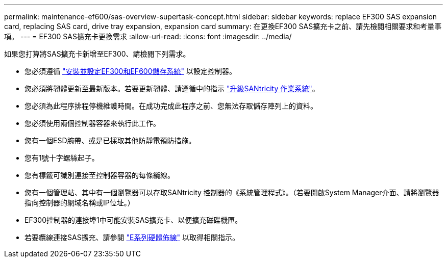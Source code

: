 ---
permalink: maintenance-ef600/sas-overview-supertask-concept.html 
sidebar: sidebar 
keywords: replace EF300 SAS expansion card, replacing SAS card, drive tray expansion, expansion card 
summary: 在更換EF300 SAS擴充卡之前、請先檢閱相關要求和考量事項。 
---
= EF300 SAS擴充卡更換需求
:allow-uri-read: 
:icons: font
:imagesdir: ../media/


[role="lead"]
如果您打算將SAS擴充卡新增至EF300、請檢閱下列需求。

* 您必須遵循 link:../install-hw-ef600/index.html["安裝並設定EF300和EF600儲存系統"] 以設定控制器。
* 您必須將韌體更新至最新版本。若要更新韌體、請遵循中的指示 link:../upgrade-santricity/index.html["升級SANtricity 作業系統"]。
* 您必須為此程序排程停機維護時間。在成功完成此程序之前、您無法存取儲存陣列上的資料。
* 您必須使用兩個控制器容器來執行此工作。
* 您有一個ESD腕帶、或是已採取其他防靜電預防措施。
* 您有1號十字螺絲起子。
* 您有標籤可識別連接至控制器容器的每條纜線。
* 您有一個管理站、其中有一個瀏覽器可以存取SANtricity 控制器的《系統管理程式》。（若要開啟System Manager介面、請將瀏覽器指向控制器的網域名稱或IP位址。）
* EF300控制器的連接埠1中可能安裝SAS擴充卡、以便擴充磁碟機匣。
* 若要纜線連接SAS擴充、請參閱 link:../install-hw-cabling/index.html["E系列硬體佈線"] 以取得相關指示。

